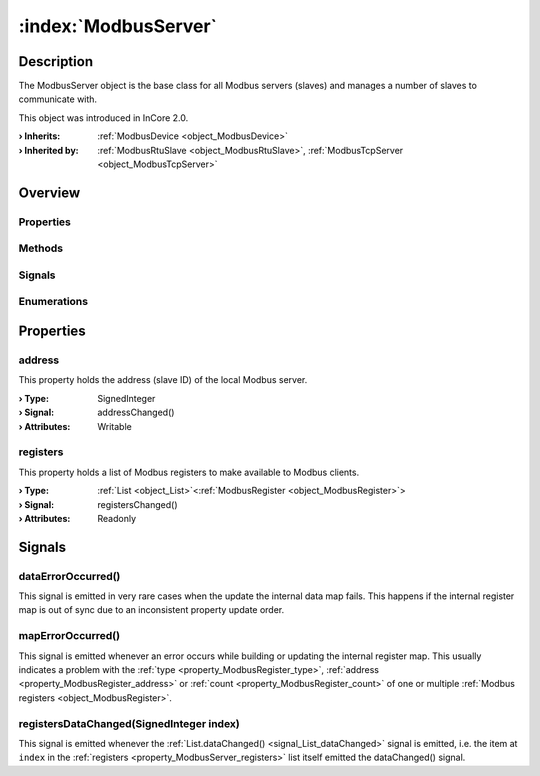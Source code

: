 
.. _object_ModbusServer:


:index:`ModbusServer`
---------------------

Description
***********

The ModbusServer object is the base class for all Modbus servers (slaves) and manages a number of slaves to communicate with.

This object was introduced in InCore 2.0.

:**› Inherits**: :ref:`ModbusDevice <object_ModbusDevice>`
:**› Inherited by**: :ref:`ModbusRtuSlave <object_ModbusRtuSlave>`, :ref:`ModbusTcpServer <object_ModbusTcpServer>`

Overview
********

Properties
++++++++++

.. hlist::
  :columns: 2

  * :ref:`address <property_ModbusServer_address>`
  * :ref:`registers <property_ModbusServer_registers>`
  * :ref:`ModbusDevice.autoConnect <property_ModbusDevice_autoConnect>`
  * :ref:`ModbusDevice.error <property_ModbusDevice_error>`
  * :ref:`ModbusDevice.errorString <property_ModbusDevice_errorString>`
  * :ref:`ModbusDevice.state <property_ModbusDevice_state>`
  * :ref:`Object.objectId <property_Object_objectId>`
  * :ref:`Object.parent <property_Object_parent>`

Methods
+++++++

.. hlist::
  :columns: 1

  * :ref:`ModbusDevice.connectDevice() <method_ModbusDevice_connectDevice>`
  * :ref:`ModbusDevice.disconnectDevice() <method_ModbusDevice_disconnectDevice>`
  * :ref:`Object.deserializeProperties() <method_Object_deserializeProperties>`
  * :ref:`Object.fromJson() <method_Object_fromJson>`
  * :ref:`Object.toJson() <method_Object_toJson>`

Signals
+++++++

.. hlist::
  :columns: 1

  * :ref:`dataErrorOccurred() <signal_ModbusServer_dataErrorOccurred>`
  * :ref:`mapErrorOccurred() <signal_ModbusServer_mapErrorOccurred>`
  * :ref:`registersDataChanged() <signal_ModbusServer_registersDataChanged>`
  * :ref:`ModbusDevice.connected() <signal_ModbusDevice_connected>`
  * :ref:`ModbusDevice.disconnected() <signal_ModbusDevice_disconnected>`
  * :ref:`ModbusDevice.errorOccurred() <signal_ModbusDevice_errorOccurred>`
  * :ref:`Object.completed() <signal_Object_completed>`

Enumerations
++++++++++++

.. hlist::
  :columns: 1

  * :ref:`ModbusDevice.Error <enum_ModbusDevice_Error>`
  * :ref:`ModbusDevice.State <enum_ModbusDevice_State>`



Properties
**********


.. _property_ModbusServer_address:

.. _signal_ModbusServer_addressChanged:

.. index::
   single: address

address
+++++++

This property holds the address (slave ID) of the local Modbus server.

:**› Type**: SignedInteger
:**› Signal**: addressChanged()
:**› Attributes**: Writable


.. _property_ModbusServer_registers:

.. _signal_ModbusServer_registersChanged:

.. index::
   single: registers

registers
+++++++++

This property holds a list of Modbus registers to make available to Modbus clients.

:**› Type**: :ref:`List <object_List>`\<:ref:`ModbusRegister <object_ModbusRegister>`>
:**› Signal**: registersChanged()
:**› Attributes**: Readonly

Signals
*******


.. _signal_ModbusServer_dataErrorOccurred:

.. index::
   single: dataErrorOccurred

dataErrorOccurred()
+++++++++++++++++++

This signal is emitted in very rare cases when the update the internal data map fails. This happens if the internal register map is out of sync due to an inconsistent property update order.



.. _signal_ModbusServer_mapErrorOccurred:

.. index::
   single: mapErrorOccurred

mapErrorOccurred()
++++++++++++++++++

This signal is emitted whenever an error occurs while building or updating the internal register map. This usually indicates a problem with the :ref:`type <property_ModbusRegister_type>`, :ref:`address <property_ModbusRegister_address>` or :ref:`count <property_ModbusRegister_count>` of one or multiple :ref:`Modbus registers <object_ModbusRegister>`.



.. _signal_ModbusServer_registersDataChanged:

.. index::
   single: registersDataChanged

registersDataChanged(SignedInteger index)
+++++++++++++++++++++++++++++++++++++++++

This signal is emitted whenever the :ref:`List.dataChanged() <signal_List_dataChanged>` signal is emitted, i.e. the item at ``index`` in the :ref:`registers <property_ModbusServer_registers>` list itself emitted the dataChanged() signal.

